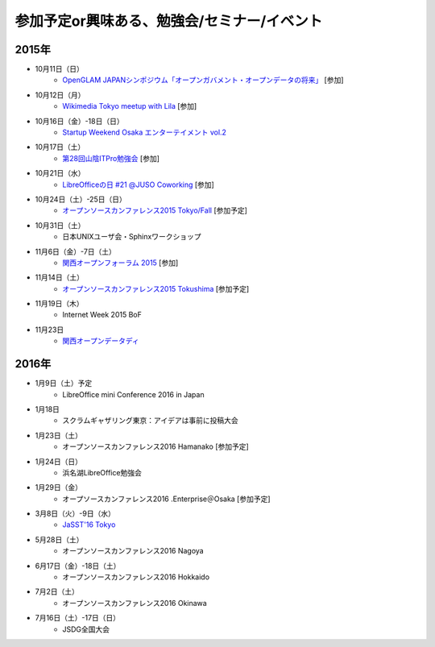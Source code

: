 参加予定or興味ある、勉強会/セミナー/イベント
=====================================================

2015年
^^^^^^

* 10月11日（日）
   * `OpenGLAM JAPANシンポジウム「オープンガバメント・オープンデータの将来」 <https://www.facebook.com/events/1707436689485141/>`_ [参加]

* 10月12日（月）
   * `Wikimedia Tokyo meetup with Lila <http://peatix.com/event/118891>`_ [参加]

* 10月16日（金）-18日（日）
   * `Startup Weekend Osaka エンターテイメント vol.2 <https://swosaka.doorkeeper.jp/events/30899>`_

* 10月17日（土）
   * `第28回山陰ITPro勉強会 <http://sitw.techtalk.jp/sitwinfo/info28>`_ [参加]

* 10月21日（水）
   * `LibreOfficeの日 #21 @JUSO Coworking <https://juso-coworking.doorkeeper.jp/events/32381>`_ [参加]

* 10月24日（土）-25日（日）
   * `オープンソースカンファレンス2015 Tokyo/Fall <http://www.ospn.jp/osc2015-fall/>`_ [参加予定]

* 10月31日（土）
   * 日本UNIXユーザ会・Sphinxワークショップ

* 11月6日（金）-7日（土）
   * `関西オープンフォーラム 2015 <https://k-of.jp/>`_ [参加]

* 11月14日（土）
   * `オープンソースカンファレンス2015 Tokushima <http://www.ospn.jp/osc2015-tokushima/>`_ [参加予定]

* 11月19日（木）
   * Internet Week 2015 BoF

* 11月23日
   * `関西オープンデータディ <https://www.facebook.com/events/519662078184283/>`_

2016年
^^^^^^

* 1月9日（土）予定
   * LibreOffice mini Conference 2016 in Japan

* 1月18日
   * スクラムギャザリング東京：アイデアは事前に投稿大会

* 1月23日（土）
   * オープンソースカンファレンス2016 Hamanako [参加予定]

* 1月24日（日）
   * 浜名湖LibreOffice勉強会

* 1月29日（金）
   * オープソースカンファレンス2016 .Enterprise＠Osaka [参加予定]

* 3月8日（火）-9日（水）
   * `JaSST'16 Tokyo <http://jasst.jp/symposium/jasst16tokyo.html>`_

* 5月28日（土）
   * オープンソースカンファレンス2016 Nagoya

* 6月17日（金）-18日（土）
   * オープンソースカンファレンス2016 Hokkaido

* 7月2日（土）
   * オープンソースカンファレンス2016 Okinawa

* 7月16日（土）-17日（日）
   * JSDG全国大会

